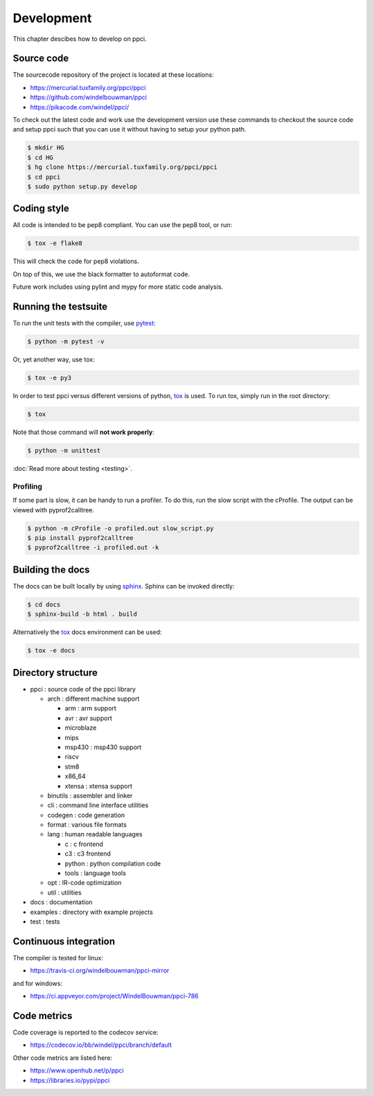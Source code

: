 
Development
===========

This chapter descibes how to develop on ppci.


Source code
-----------

The sourcecode repository of the project is located at these locations:

- https://mercurial.tuxfamily.org/ppci/ppci
- https://github.com/windelbouwman/ppci
- https://pikacode.com/windel/ppci/

To check out the latest code and work use the development version use these
commands to checkout the source code and setup ppci such that you can use it
without having to setup your python path.

.. code:: bash

    $ mkdir HG
    $ cd HG
    $ hg clone https://mercurial.tuxfamily.org/ppci/ppci
    $ cd ppci
    $ sudo python setup.py develop

Coding style
------------

All code is intended to be pep8 compliant. You can use the pep8 tool, or run:

.. code:: bash

    $ tox -e flake8

This will check the code for pep8 violations.

On top of this, we use the black formatter to autoformat code.

Future work includes using pylint and mypy for more static code analysis.

Running the testsuite
---------------------

To run the unit tests with the compiler, use `pytest`_:

.. _pytest: https://pytest.org

.. code:: bash

    $ python -m pytest -v

Or, yet another way, use tox:

.. code:: bash

    $ tox -e py3

In order to test ppci versus different versions of python, `tox`_ is used. To
run tox, simply run in the root directory:

.. _tox: http://tox.testrun.org

.. code:: bash

    $ tox

Note that those command will **not work properly**:

.. code:: bash

    $ python -m unittest

:doc:`Read more about testing <testing>`.

Profiling
~~~~~~~~~

If some part is slow, it can be handy to run a profiler. To do this, run
the slow script with the cProfile. The output can be viewed with
pyprof2calltree.

.. code:: bash

    $ python -m cProfile -o profiled.out slow_script.py
    $ pip install pyprof2calltree
    $ pyprof2calltree -i profiled.out -k


Building the docs
-----------------

The docs can be built locally by using `sphinx`_.
Sphinx can be invoked directly:

.. _sphinx: http://www.sphinx-doc.org/en/stable/

.. code:: bash

    $ cd docs
    $ sphinx-build -b html . build

Alternatively the `tox`_ docs environment can be used:

.. code:: bash

    $ tox -e docs

Directory structure
-------------------

- ppci : source code of the ppci library

  - arch : different machine support

    - arm : arm support
    - avr : avr support
    - microblaze
    - mips
    - msp430 : msp430 support
    - riscv
    - stm8
    - x86_64
    - xtensa : xtensa support

  - binutils : assembler and linker
  - cli : command line interface utilities
  - codegen : code generation
  - format : various file formats
  - lang : human readable languages

    - c : c frontend
    - c3 : c3 frontend
    - python : python compilation code
    - tools : language tools

  - opt : IR-code optimization
  - util : utilities

- docs : documentation
- examples : directory with example projects
- test : tests



Continuous integration
----------------------

The compiler is tested for linux:

- https://travis-ci.org/windelbouwman/ppci-mirror

and for windows:

- https://ci.appveyor.com/project/WindelBouwman/ppci-786


Code metrics
------------

Code coverage is reported to the codecov service:

- https://codecov.io/bb/windel/ppci/branch/default

Other code metrics are listed here:

- https://www.openhub.net/p/ppci

- https://libraries.io/pypi/ppci
